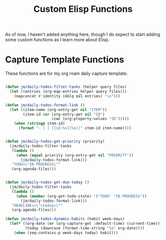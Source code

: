 #+TITLE: Custom Elisp Functions

As of now, I haven't added anything here, though I do expect to start adding some custom functions as I learn more about Elisp.

* Capture Template Functions

These functions are for my org roam daily capture template. 

#+begin_src emacs-lisp

(defun jm/daily-todos-filter-tasks (helper query files)
  (let ((entries (org-map-entries helper query files)))
    (mapconcat #'identity (delq nil entries) "\n")))

(defun jm/daily-todos-format-link ()
  (let ((item-name (org-entry-get nil "ITEM"))
        (item-id (or (org-entry-get nil "ID")
                     (car (org-property-values "ID")))))
    (when (stringp item-id)
      (format "- [ ] [[id:%s][%s]]" item-id item-name))))


(defun jm/daily-todos-get-priority (priority)
  (jm/daily-todos-filter-tasks
   (lambda ()
     (when (equal priority (org-entry-get nil "PRIORITY"))
       (jm/daily-todos-format-link)))
   "TODO=\"IN PROGRESS\""
   (org-agenda-files)))


(defun jm/daily-todos-get-due-today ()
  (jm/daily-todos-filter-tasks
   (lambda ()
     (when (member (org-get-todo-state) '("TODO" "IN PROGRESS"))
       (jm/daily-todos-format-link)))
   "DEADLINE<=\"<today>\""
   (org-agenda-files)))

(defun jm/daily-todos-dynamic-habits (habit week-days)
  (let* ((org-date (or (org-capture-get :default-time) (current-time)))
         (today (downcase (format-time-string "%a" org-date))))
    (when (seq-contains-p week-days today) habit)))
#+end_src

